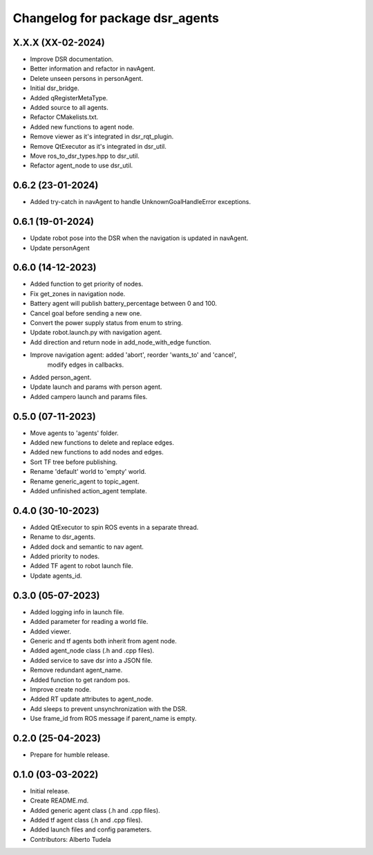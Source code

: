 ^^^^^^^^^^^^^^^^^^^^^^^^^^^^^^^^^^^^^^^^^^^^^^^^^^^
Changelog for package dsr_agents
^^^^^^^^^^^^^^^^^^^^^^^^^^^^^^^^^^^^^^^^^^^^^^^^^^^

X.X.X (XX-02-2024)
------------------
* Improve DSR documentation.
* Better information and refactor in navAgent.
* Delete unseen persons in personAgent.
* Initial dsr_bridge.
* Added qRegisterMetaType.
* Added source to all agents.
* Refactor CMakelists.txt.
* Added new functions to agent node.
* Remove viewer as it's integrated in dsr_rqt_plugin.
* Remove QtExecutor as it's integrated in dsr_util.
* Move ros_to_dsr_types.hpp to dsr_util.
* Refactor agent_node to use dsr_util.

0.6.2 (23-01-2024)
------------------
* Added try-catch in navAgent to handle UnknownGoalHandleError exceptions.

0.6.1 (19-01-2024)
------------------
* Update robot pose into the DSR when the navigation is updated in navAgent.
* Update personAgent 

0.6.0 (14-12-2023)
------------------
* Added function to get priority of nodes.
* Fix get_zones in navigation node.
* Battery agent will publish battery_percentage between 0 and 100.
* Cancel goal before sending a new one.
* Convert the power supply status from enum to string.
* Update robot.launch.py with navigation agent.
* Add direction and return node in add_node_with_edge function.
* Improve navigation agent: added 'abort', reorder 'wants_to' and 'cancel',
    modify edges in callbacks.
* Added person_agent.
* Update launch and params with person agent.
* Added campero launch and params files.

0.5.0 (07-11-2023)
------------------
* Move agents to 'agents' folder.
* Added new functions to delete and replace edges.
* Added new functions to add nodes and edges.
* Sort TF tree before publishing.
* Rename 'default' world to 'empty' world.
* Rename generic_agent to topic_agent.
* Added unfinished action_agent template.

0.4.0 (30-10-2023)
------------------
* Added QtExecutor to spin ROS events in a separate thread.
* Rename to dsr_agents.
* Added dock and semantic to nav agent.
* Added priority to nodes.
* Added TF agent to robot launch file.
* Update agents_id.

0.3.0 (05-07-2023)
------------------
* Added logging info in launch file.
* Added parameter for reading a world file.
* Added viewer.
* Generic and tf agents both inherit from agent node.
* Added agent_node class (.h and .cpp files).
* Added service to save dsr into a JSON file.
* Remove redundant agent_name.
* Added function to get random pos.
* Improve create node.
* Added RT update attributes to agent_node.
* Add sleeps to prevent unsynchronization with the DSR.
* Use frame_id from ROS message if parent_name is empty.

0.2.0 (25-04-2023)
------------------
* Prepare for humble release.

0.1.0 (03-03-2022)
------------------
* Initial release.
* Create README.md.
* Added generic agent class (.h and .cpp files).
* Added tf agent class (.h and .cpp files).
* Added launch files and config parameters.
* Contributors: Alberto Tudela
